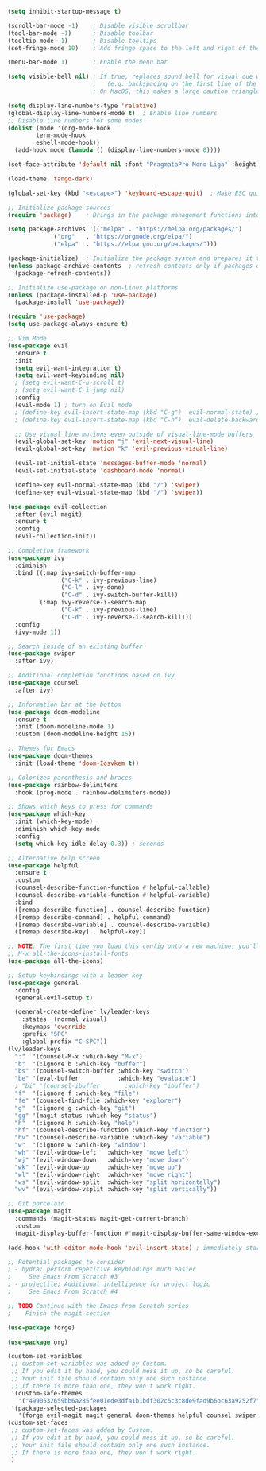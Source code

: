 #+BEGIN_SRC emacs-lisp
(setq inhibit-startup-message t)

(scroll-bar-mode -1)    ; Disable visible scrollbar
(tool-bar-mode -1)      ; Disable toolbar
(tooltip-mode -1)       ; Disable tooltips
(set-fringe-mode 10)    ; Add fringe space to the left and right of the buffer

(menu-bar-mode 1)       ; Enable the menu bar

(setq visible-bell nil) ; If true, replaces sound bell for visual cue when performing action that can't be done
                        ;   (e.g. backspacing on the first line of the document, down arrow on last line, etc)
                        ; On MacOS, this makes a large caution triangle which can be very annoying, so perhaps disable if using Mac

(setq display-line-numbers-type 'relative)
(global-display-line-numbers-mode t)  ; Enable line numbers
;; Disable line numbers for some modes
(dolist (mode '(org-mode-hook
		term-mode-hook
		eshell-mode-hook))
  (add-hook mode (lambda () (display-line-numbers-mode 0))))

(set-face-attribute 'default nil :font "PragmataPro Mono Liga" :height 180)

(load-theme 'tango-dark)

(global-set-key (kbd "<escape>") 'keyboard-escape-quit)  ; Make ESC quit prompts

;; Initialize package sources
(require 'package)    ; Brings in the package management functions into the environment

(setq package-archives '(("melpa" . "https://melpa.org/packages/")
			 ("org"   . "https://orgmode.org/elpa/")
			 ("elpa"  . "https://elpa.gnu.org/packages/")))

(package-initialize)  ; Initialize the package system and prepares it to be used
(unless package-archive-contents  ; refresh contents only if packages don't exist
  (package-refresh-contents))

;; Initialize use-package on non-Linux platforms
(unless (package-installed-p 'use-package)
  (package-install 'use-package))

(require 'use-package)
(setq use-package-always-ensure t)

;; Vim Mode
(use-package evil
  :ensure t
  :init
  (setq evil-want-integration t)
  (setq evil-want-keybinding nil)
  ; (setq evil-want-C-u-scroll t)
  ; (setq evil-want-C-i-jump nil)
  :config
  (evil-mode 1) ; turn on Evil mode
  ; (define-key evil-insert-state-map (kbd "C-g") 'evil-normal-state) ; I think this is the same as just hitting escape when you're not in insert mode
  ; (define-key evil-insert-state-map (kbd "C-h") 'evil-delete-backward-char-and-join)

  ;; Use visual line motions even outside of visual-line-mode buffers
  (evil-global-set-key 'motion "j" 'evil-next-visual-line)
  (evil-global-set-key 'motion "k" 'evil-previous-visual-line)

  (evil-set-initial-state 'messages-buffer-mode 'normal)
  (evil-set-initial-state 'dashboard-mode 'normal)

  (define-key evil-normal-state-map (kbd "/") 'swiper)
  (define-key evil-visual-state-map (kbd "/") 'swiper))

(use-package evil-collection
  :after (evil magit)
  :ensure t
  :config
  (evil-collection-init))

;; Completion framework
(use-package ivy
  :diminish
  :bind ((:map ivy-switch-buffer-map
               ("C-k" . ivy-previous-line)
               ("C-l" . ivy-done)
               ("C-d" . ivy-switch-buffer-kill))
         (:map ivy-reverse-i-search-map
               ("C-k" . ivy-previous-line)
               ("C-d" . ivy-reverse-i-search-kill)))
  :config
  (ivy-mode 1))

;; Search inside of an existing buffer
(use-package swiper
  :after ivy)

;; Additional completion functions based on ivy
(use-package counsel
  :after ivy)

;; Information bar at the bottom
(use-package doom-modeline
  :ensure t
  :init (doom-modeline-mode 1)
  :custom (doom-modeline-height 15))

;; Themes for Emacs
(use-package doom-themes
  :init (load-theme 'doom-Iosvkem t))

;; Colorizes parenthesis and braces
(use-package rainbow-delimiters
  :hook (prog-mode . rainbow-delimiters-mode))

;; Shows which keys to press for commands
(use-package which-key
  :init (which-key-mode)
  :diminish which-key-mode
  :config
  (setq which-key-idle-delay 0.3)) ; seconds

;; Alternative help screen
(use-package helpful
  :ensure t
  :custom
  (counsel-describe-function-function #'helpful-callable)
  (counsel-describe-variable-function #'helpful-variable)
  :bind
  ([remap describe-function] . counsel-describe-function)
  ([remap describe-command] . helpful-command)
  ([remap describe-variable] . counsel-describe-variable)
  ([remap describe-key] . helpful-key))

;; NOTE: The first time you load this config onto a new machine, you'll need to run the following:
;; M-x all-the-icons-install-fonts
(use-package all-the-icons)

;; Setup keybindings with a leader key
(use-package general
  :config
  (general-evil-setup t)

  (general-create-definer lv/leader-keys
    :states '(normal visual)
    :keymaps 'override
    :prefix "SPC"
    :global-prefix "C-SPC"))
(lv/leader-keys
  ":"  '(counsel-M-x :which-key "M-x")
  "b"  '(:ignore b :which-key "buffer")
  "bs" '(counsel-switch-buffer :which-key "switch")
  "be" '(eval-buffer           :which-key "evaluate")
  ; "bi" '(counsel-ibuffer       :which-key "ibuffer")
  "f"  '(:ignore f :which-key "file")
  "fe" '(counsel-find-file :which-key "explorer")
  "g"  '(:ignore g :which-key "git")
  "gg" '(magit-status :which-key "status")
  "h"  '(:ignore h :which-key "help")
  "hf" '(counsel-describe-function :which-key "function")
  "hv" '(counsel-describe-variable :which-key "variable")
  "w"  '(:ignore w :which-key "window")
  "wh" '(evil-window-left   :which-key "move left")
  "wj" '(evil-window-down   :which-key "move down")
  "wk" '(evil-window-up     :which-key "move up")
  "wl" '(evil-window-right  :which-key "move right")
  "ws" '(evil-window-split  :which-key "split horizontally")
  "wv" '(evil-window-vsplit :which-key "split vertically"))

;; Git porcelain
(use-package magit
  :commands (magit-status magit-get-current-branch)
  :custom
  (magit-display-buffer-function #'magit-display-buffer-same-window-except-diff-v1))

(add-hook 'with-editor-mode-hook 'evil-insert-state) ; immediately start in insert mode when writing commit message in Magit

;; Potential packages to consider
; - hydra; perform repetitive keybindings much easier
;     See Emacs From Scratch #3
; - projectile; Additional intelligence for project logic
;     See Emacs From Scratch #4

;; TODO Continue with the Emacs from Scratch series
;    Finish the magit section

(use-package forge)

(use-package org)

(custom-set-variables
 ;; custom-set-variables was added by Custom.
 ;; If you edit it by hand, you could mess it up, so be careful.
 ;; Your init file should contain only one such instance.
 ;; If there is more than one, they won't work right.
 '(custom-safe-themes
   '("4990532659bb6a285fee01ede3dfa1b1bdf302c5c3c8de9fad9b6bc63a9252f7" "f64189544da6f16bab285747d04a92bd57c7e7813d8c24c30f382f087d460a33" "8b148cf8154d34917dfc794b5d0fe65f21e9155977a36a5985f89c09a9669aa0" "014cb63097fc7dbda3edf53eb09802237961cbb4c9e9abd705f23b86511b0a69" "b5fd9c7429d52190235f2383e47d340d7ff769f141cd8f9e7a4629a81abc6b19" "13096a9a6e75c7330c1bc500f30a8f4407bd618431c94aeab55c9855731a95e1" default))
 '(package-selected-packages
   '(forge evil-magit magit general doom-themes helpful counsel swiper rainbow-delimiters doom-modeline ivy evil-collection evil)))
(custom-set-faces
 ;; custom-set-faces was added by Custom.
 ;; If you edit it by hand, you could mess it up, so be careful.
 ;; Your init file should contain only one such instance.
 ;; If there is more than one, they won't work right.
 )
#+END_SRC
